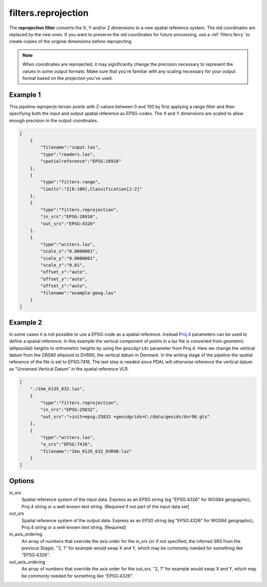 .. _filters.reprojection:

filters.reprojection
===========================

The **reprojection filter** converts the X, Y and/or Z dimensions to a
new spatial
reference system. The old coordinates are replaced by the new ones.
If you want to preserve the old coordinates for future processing, use a
:ref:`filters.ferry` to create copies of the original dimensions before
reprojecting.

.. note::

    When coordinates are reprojected, it may significantly change the precision
    necessary to represent the values in some output formats.  Make sure
    that you're familiar with any scaling necessary for your output format
    based on the projection you've used.

.. embed::

.. streamable::

Example 1
--------------------------------------------------------------------------------

This pipeline reprojects terrain points with Z-values between 0 and 100 by first
applying a range filter and then specifying both the input and output spatial
reference as EPSG-codes. The X and Y dimensions are scaled to allow enough
precision in the output coordinates.

.. code-block:: json

  [
      {
          "filename":"input.las",
          "type":"readers.las",
          "spatialreference":"EPSG:26916"
      },
      {
          "type":"filters.range",
          "limits":"Z[0:100],Classification[2:2]"
      },
      {
          "type":"filters.reprojection",
          "in_srs":"EPSG:26916",
          "out_srs":"EPSG:4326"
      },
      {
          "type":"writers.las",
          "scale_x":"0.0000001",
          "scale_y":"0.0000001",
          "scale_z":"0.01",
          "offset_x":"auto",
          "offset_y":"auto",
          "offset_z":"auto",
          "filename":"example-geog.las"
      }
  ]

Example 2
--------------------------------------------------------------------------------

In some cases it is not possible to use a EPSG-code as a spatial reference.
Instead `Proj.4 <http:/proj4.org>`_ parameters can be used to define a spatial
reference.  In this example the vertical component of points in a laz file is
converted from geometric (ellipsoidal) heights to orthometric heights by using
the ``geoidgrids`` parameter from Proj.4.  Here we change the vertical datum
from the GRS80 ellipsoid to DVR90, the vertical datum in Denmark. In the
writing stage of the pipeline the spatial reference of the file is set to
EPSG:7416. The last step is needed since PDAL will otherwise reference the
vertical datum as "Unnamed Vertical Datum" in the spatial reference VLR.


.. code-block:: json

  [
      "./1km_6135_632.laz",
      {
          "type":"filters.reprojection",
          "in_srs":"EPSG:25832",
          "out_srs":"+init=epsg:25832 +geoidgrids=C:/data/geoids/dvr90.gtx"
      },
      {
          "type":"writers.las",
          "a_srs":"EPSG:7416",
          "filename":"1km_6135_632_DVR90.laz"
      }
  ]

Options
-------

in_srs
  Spatial reference system of the input data. Express as an EPSG string (eg
  "EPSG:4326" for WGS84 geographic), Proj.4 string or a well-known text
  string. [Required if not part of the input data set]

out_srs
  Spatial reference system of the output data. Express as an EPSG string (eg
  "EPSG:4326" for WGS84 geographic), Proj.4 string or a well-known text
  string. [Required]

in_axis_ordering
  An array of numbers that override the axis order for the in_srs (or if
  not specified, the inferred SRS from the previous Stage). "2, 1" for
  example would swap X and Y, which may be commonly needed for
  something like "EPSG:4326".

out_axis_ordering
  An array of numbers that override the axis order for the out_srs.
  "2, 1" for example would swap X and Y, which may be commonly needed for
  something like "EPSG:4326".
